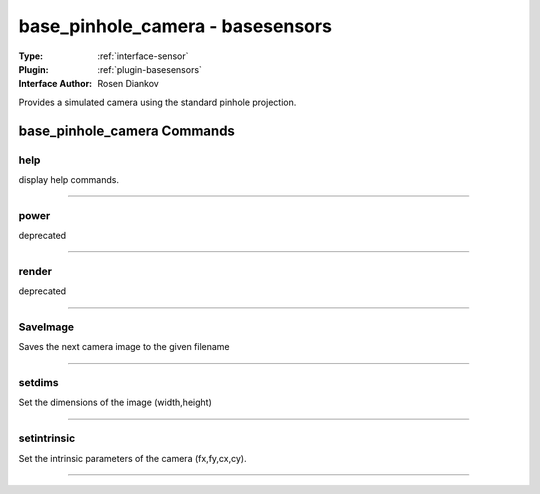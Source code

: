 .. _sensor-base_pinhole_camera:

base_pinhole_camera - basesensors
---------------------------------

:Type: :ref:`interface-sensor`

:Plugin: :ref:`plugin-basesensors`

:Interface Author: Rosen Diankov

Provides a simulated camera using the standard pinhole projection.


base_pinhole_camera Commands
============================


.. _sensor-base_pinhole_camera-help:


help
~~~~

display help commands.

~~~~


.. _sensor-base_pinhole_camera-power:


power
~~~~~

deprecated

~~~~


.. _sensor-base_pinhole_camera-render:


render
~~~~~~

deprecated

~~~~


.. _sensor-base_pinhole_camera-saveimage:


SaveImage
~~~~~~~~~

Saves the next camera image to the given filename

~~~~


.. _sensor-base_pinhole_camera-setdims:


setdims
~~~~~~~

Set the dimensions of the image (width,height)

~~~~


.. _sensor-base_pinhole_camera-setintrinsic:


setintrinsic
~~~~~~~~~~~~

Set the intrinsic parameters of the camera (fx,fy,cx,cy).

~~~~

